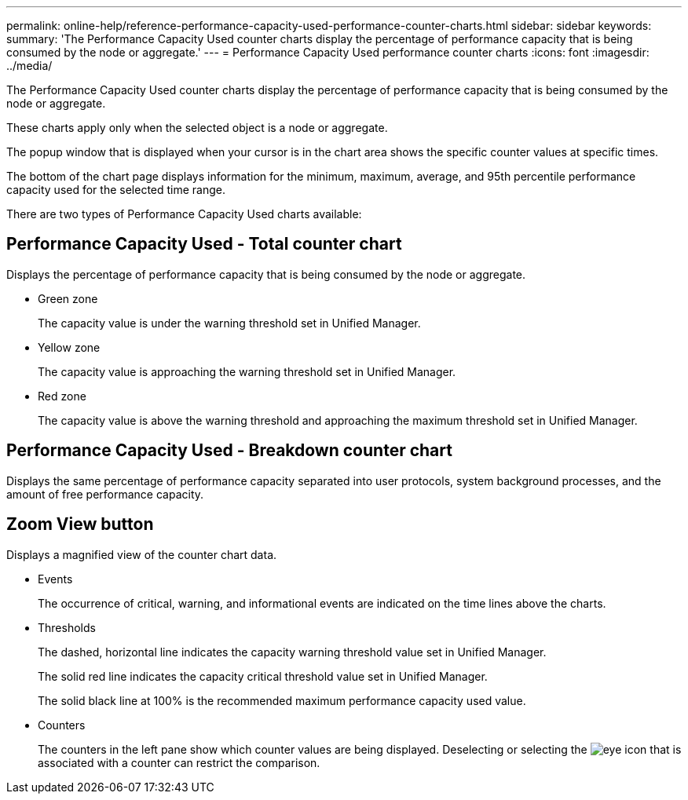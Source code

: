 ---
permalink: online-help/reference-performance-capacity-used-performance-counter-charts.html
sidebar: sidebar
keywords: 
summary: 'The Performance Capacity Used counter charts display the percentage of performance capacity that is being consumed by the node or aggregate.'
---
= Performance Capacity Used performance counter charts
:icons: font
:imagesdir: ../media/

[.lead]
The Performance Capacity Used counter charts display the percentage of performance capacity that is being consumed by the node or aggregate.

These charts apply only when the selected object is a node or aggregate.

The popup window that is displayed when your cursor is in the chart area shows the specific counter values at specific times.

The bottom of the chart page displays information for the minimum, maximum, average, and 95th percentile performance capacity used for the selected time range.

There are two types of Performance Capacity Used charts available:

== Performance Capacity Used - Total counter chart

Displays the percentage of performance capacity that is being consumed by the node or aggregate.

* Green zone
+
The capacity value is under the warning threshold set in Unified Manager.

* Yellow zone
+
The capacity value is approaching the warning threshold set in Unified Manager.

* Red zone
+
The capacity value is above the warning threshold and approaching the maximum threshold set in Unified Manager.

== Performance Capacity Used - Breakdown counter chart

Displays the same percentage of performance capacity separated into user protocols, system background processes, and the amount of free performance capacity.

== *Zoom View* button

Displays a magnified view of the counter chart data.

* Events
+
The occurrence of critical, warning, and informational events are indicated on the time lines above the charts.

* Thresholds
+
The dashed, horizontal line indicates the capacity warning threshold value set in Unified Manager.
+
The solid red line indicates the capacity critical threshold value set in Unified Manager.
+
The solid black line at 100% is the recommended maximum performance capacity used value.

* Counters
+
The counters in the left pane show which counter values are being displayed. Deselecting or selecting the image:../media/eye-icon.gif[] that is associated with a counter can restrict the comparison.

